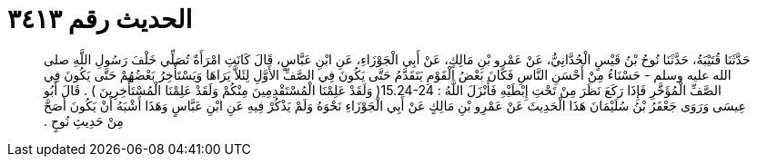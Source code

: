 
= الحديث رقم ٣٤١٣

[quote.hadith]
حَدَّثَنَا قُتَيْبَةُ، حَدَّثَنَا نُوحُ بْنُ قَيْسٍ الْحُدَّانِيُّ، عَنْ عَمْرِو بْنِ مَالِكٍ، عَنْ أَبِي الْجَوْزَاءِ، عَنِ ابْنِ عَبَّاسٍ، قَالَ كَانَتِ امْرَأَةٌ تُصَلِّي خَلْفَ رَسُولِ اللَّهِ صلى الله عليه وسلم - حَسْنَاءُ مِنْ أَحْسَنِ النَّاسِ فَكَانَ بَعْضُ الْقَوْمِ يَتَقَدَّمُ حَتَّى يَكُونَ فِي الصَّفِّ الأَوَّلِ لِئَلاَّ يَرَاهَا وَيَسْتَأْخِرُ بَعْضُهُمْ حَتَّى يَكُونَ فِي الصَّفِّ الْمُؤَخَّرِ فَإِذَا رَكَعَ نَظَرَ مِنْ تَحْتِ إِبْطَيْهِ فَأَنْزَلَ اللَّهُ ‏:‏ ‏15.24-24(‏ وَلَقَدْ عَلِمْنَا الْمُسْتَقْدِمِينَ مِنْكُمْ وَلَقَدْ عَلِمْنَا الْمُسْتَأْخِرِينَ ‏)‏ ‏.‏ قَالَ أَبُو عِيسَى وَرَوَى جَعْفَرُ بْنُ سُلَيْمَانَ هَذَا الْحَدِيثَ عَنْ عَمْرِو بْنِ مَالِكٍ عَنْ أَبِي الْجَوْزَاءِ نَحْوَهُ وَلَمْ يَذْكُرْ فِيهِ عَنِ ابْنِ عَبَّاسٍ وَهَذَا أَشْبَهُ أَنْ يَكُونَ أَصَحَّ مِنْ حَدِيثِ نُوحٍ ‏.‏